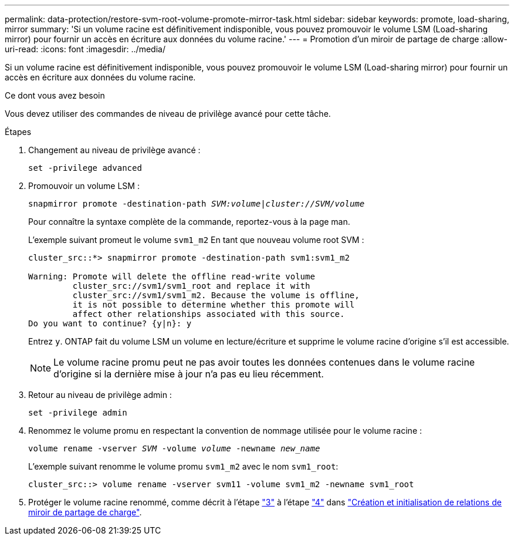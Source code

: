 ---
permalink: data-protection/restore-svm-root-volume-promote-mirror-task.html 
sidebar: sidebar 
keywords: promote, load-sharing, mirror 
summary: 'Si un volume racine est définitivement indisponible, vous pouvez promouvoir le volume LSM (Load-sharing mirror) pour fournir un accès en écriture aux données du volume racine.' 
---
= Promotion d'un miroir de partage de charge
:allow-uri-read: 
:icons: font
:imagesdir: ../media/


[role="lead"]
Si un volume racine est définitivement indisponible, vous pouvez promouvoir le volume LSM (Load-sharing mirror) pour fournir un accès en écriture aux données du volume racine.

.Ce dont vous avez besoin
Vous devez utiliser des commandes de niveau de privilège avancé pour cette tâche.

.Étapes
. Changement au niveau de privilège avancé :
+
`set -privilege advanced`

. Promouvoir un volume LSM :
+
`snapmirror promote -destination-path _SVM:volume_|_cluster://SVM/volume_`

+
Pour connaître la syntaxe complète de la commande, reportez-vous à la page man.

+
L'exemple suivant promeut le volume `svm1_m2` En tant que nouveau volume root SVM :

+
[listing]
----
cluster_src::*> snapmirror promote -destination-path svm1:svm1_m2

Warning: Promote will delete the offline read-write volume
         cluster_src://svm1/svm1_root and replace it with
         cluster_src://svm1/svm1_m2. Because the volume is offline,
         it is not possible to determine whether this promote will
         affect other relationships associated with this source.
Do you want to continue? {y|n}: y
----
+
Entrez `y`. ONTAP fait du volume LSM un volume en lecture/écriture et supprime le volume racine d'origine s'il est accessible.

+
[NOTE]
====
Le volume racine promu peut ne pas avoir toutes les données contenues dans le volume racine d'origine si la dernière mise à jour n'a pas eu lieu récemment.

====
. Retour au niveau de privilège admin :
+
`set -privilege admin`

. Renommez le volume promu en respectant la convention de nommage utilisée pour le volume racine :
+
`volume rename -vserver _SVM_ -volume _volume_ -newname _new_name_`

+
L'exemple suivant renomme le volume promu `svm1_m2` avec le nom `svm1_root`:

+
[listing]
----
cluster_src::> volume rename -vserver svm11 -volume svm1_m2 -newname svm1_root
----
. Protéger le volume racine renommé, comme décrit à l'étape link:create-load-sharing-mirror-task.html#steps["3"] à l'étape link:create-load-sharing-mirror-task.html#steps["4"] dans link:create-load-sharing-mirror-task.html["Création et initialisation de relations de miroir de partage de charge"].

